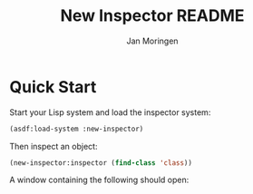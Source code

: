 #+TITLE:    New Inspector README
#+AUTHOR:   Jan Moringen
#+EMAIL:    jmoringe@techfak.uni-bielefeld.de
#+LANGUAGE: en

#+OPTIONS: n:nil

* Quick Start

  Start your Lisp system and load the inspector system:

  #+BEGIN_SRC lisp :exports both :results silent
    (asdf:load-system :new-inspector)
  #+END_SRC

  Then inspect an object:

  #+BEGIN_SRC lisp :exports code
    (new-inspector:inspector (find-class 'class))
  #+END_SRC

  A window containing the following should open:

  #+BEGIN_SRC lisp :exports results :results output file
    (mcclim-raster-image::with-raster-image-port (port :rgb-image 1000 1000)
      (let* ((tls (mcclim-raster-image::make-raster-top-level-sheet port :png))
             (ins (make-instance 'new-inspector::inspector-pane
                                 :port port
                                 :root (find-class 'class))))
        (clim:sheet-adopt-child tls ins)
        (clim:realize-mirror port tls)
        (setf (clim:sheet-region tls) (make-rectangle* 0 0 1000 1000))
        (clim:with-output-recording-options (ins :record nil :draw nil)
          (new-inspector::present-inspected-object-graph (new-inspector::state ins) ins)
          (setf (new-inspector::slot-style (new-inspector::state (new-inspector::root-place (new-inspector::state ins)))) :by-class))
        (clim:with-output-recording-options (ins :record nil :draw t)
          (setf (clim:stream-cursor-position ins) (values 0 0))
          (new-inspector::present-inspected-object-graph (new-inspector::state ins) ins))
        (climi::write-bitmap-file
         (mcclim-raster-image::image-mirror-image (clim:sheet-mirror tls))
         "screenshot.png" :format :png)))
    (princ "screenshot.png")
  #+END_SRC

  #+RESULTS:
  [[file:screenshot.png]]
